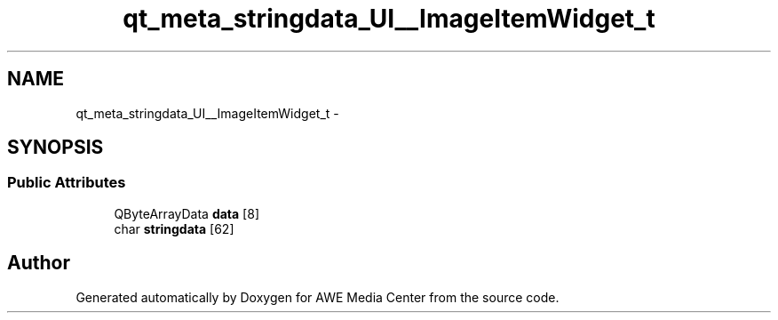 .TH "qt_meta_stringdata_UI__ImageItemWidget_t" 3 "Sat May 10 2014" "Version 0.1" "AWE Media Center" \" -*- nroff -*-
.ad l
.nh
.SH NAME
qt_meta_stringdata_UI__ImageItemWidget_t \- 
.SH SYNOPSIS
.br
.PP
.SS "Public Attributes"

.in +1c
.ti -1c
.RI "QByteArrayData \fBdata\fP [8]"
.br
.ti -1c
.RI "char \fBstringdata\fP [62]"
.br
.in -1c

.SH "Author"
.PP 
Generated automatically by Doxygen for AWE Media Center from the source code\&.
